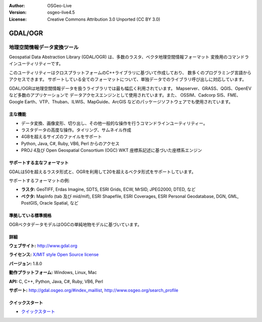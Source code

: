 :Author: OSGeo-Live
:Version: osgeo-live4.5
:License: Creative Commons Attribution 3.0 Unported (CC BY 3.0)

.. _gdal-overview-ja:

.. image:: ../../images/project_logos/logo-GDAL.png
  :scale: 60 %
  :alt: project logo
  :align: right
  :target: http://gdal.org/

.. image:: ../../images/logos/OSGeo_project.png
  :scale: 100 %
  :alt: OSGeo Project
  :align: right
  :target: http://www.osgeo.org/incubator/process/principles.html

GDAL/OGR
================================================================================

地理空間情報データ変換ツール
~~~~~~~~~~~~~~~~~~~~~~~~~~~~~~~~~~~~~~~~~~~~~~~~~~~~~~~~~~~~~~~~~~~~~~~~~~~~~~~~

Geospatial Data Abstraction Library (GDAL/OGR) は、多数のラスタ、ベクタ地理空間情報フォーマット
変換用のコマンドラインユーティリティーです。

このユーティリティーはクロスプラットフォームのC++ライブラリに基づいて作成しており、
数多くのプログラミング言語からアクセスできます。
サポートしている全てのフォーマットについて、単独データでのライブラリ呼び出しに対応しています。

GDAL/OGRは地理空間情報データを扱うライブラリでは最も幅広く利用されています。
Mapserver、GRASS、QGIS、OpenEVなど多数のアプリケーションで
データアクセスエンジンとして使用されています。また、
OSSIM、Cadcorp SIS、FME、Google Earth、VTP、Thuban、ILWIS、MapGuide、ArcGIS
などのパッケージソフトウェアでも使用されています。

.. image:: ../../images/screenshots/1024x768/gdal_ogr_proj_overview.png
  :scale: 60 %
  :alt: GDAL supports many geodata formats GDALは数多くのフォーマットをサポートしています
  :align: right

主な機能
--------------------------------------------------------------------------------

* データ変換、画像変形、切り出し、その他一般的な操作を行うコマンドラインユーティリティー。
* ラスタデータの高度な操作。タイリング、サムネイル作成
* 4GBを超えるサイズのファイルをサポート
* Python, Java, C#, Ruby, VB6, Perl からのアクセス
* PROJ 4及び Open Geospatial Consortium (OGC) WKT 座標系記述に基づいた座標系エンジン

サポートする主なフォーマット
--------------------------------------------------------------------------------

GDALは50を超えるラスタ形式と、OGRを利用して20を超えるベクタ形式をサポートしています。

サポートするフォーマットの例:

* **ラスタ:**  GeoTIFF, Erdas Imagine, SDTS, ESRI Grids, ECW, MrSID, JPEG2000, DTED, など
* **ベクタ:** MapInfo (tab 及び mid/mif), ESRI Shapefile, ESRI Coverages, ESRI Personal Geodatabase, DGN, GML, PostGIS, Oracle Spatial, など

準拠している標準規格
--------------------------------------------------------------------------------

OGRベクタデータモデルはOGCの単純地物モデルに基づいています。

詳細
--------------------------------------------------------------------------------

**ウェブサイト:**  http://www.gdal.org

**ライセンス:** `X/MIT style Open Source license <http://trac.osgeo.org/gdal/wiki/FAQGeneral#WhatlicensedoesGDALOGRuse>`_

**バージョン:** 1.8.0

**動作プラットフォーム:** Windows, Linux, Mac

**API:** C, C++, Python, Java, C#, Ruby, VB6, Perl

**サポート:** http://gdal.osgeo.org/#index_maillist, http://www.osgeo.org/search_profile

クイックスタート
--------------------------------------------------------------------------------
    
* `クイックスタート <../quickstart/gdal_quickstart.html>`_

